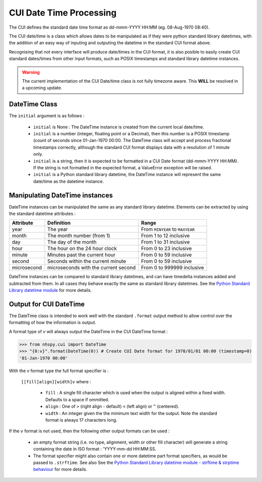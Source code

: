 ========================
CUI Date Time Processing
========================

The CUI defines the standard date time format as dd-mmm-YYYY HH:MM (eg. 08-Aug-1970 08:40).

The CUI date/time is a class which allows dates to be manipulated as if they were python standard library datetimes, with the addition of an easy way of inputing and outputing the datetime in the standard CUI format above.

Recognising that not every interface will produce date/times in the CUI format, it is also posible to easily create CUI standard dates/times from other input formats, such as POSIX timestamps and standard library datetime instances.

.. warning::

  The current implementation of the CUI Date/time class is not fully timezone aware. This **WILL** be resolved in a upcoming update.


DateTime Class
--------------

.. py:function:: nhspy.cui.DateTime( initial=None )

The ``initial`` argument is as follows :

    - ``initial`` is None : The DateTime instance is created from the current local date/time.
    - ``initial`` is a number (integer, floating point or a Decimal), then this number is a POSIX timestamp (count of seconds since 01-Jan-1970 00:00. The DateTime class will accept and process fractional timestamps correctly, although the standard CUI format displays data with a resolution of 1 minute only.
    - ``initial`` is a string, then it is expected to be formatted in a CUI Date format (dd-mmm-YYYY HH:MM). If the string is not formatted in the expected format, a ValueError exception will be raised.
    - ``initial`` is a Python standard library datetime, the DateTime instance will represent the same date/time as the datetime instance.

Manipulating DateTime instances
-------------------------------

DateTime instances can be manipulated the same as any standard library datetime. Elements can be extracted by using the standard datetime attributes :

+-----------------+-----------------------------------------+---------------------------------+
| Attribute       | Definition                              | Range                           |
+=================+=========================================+=================================+
| year            | The year                                | From ``MINYEAR`` to ``MAXYEAR`` |
+-----------------+-----------------------------------------+---------------------------------+
| month           | The month number (from 1)               | From 1 to 12 inclusive          |
+-----------------+-----------------------------------------+---------------------------------+
| day             | The day of the month                    | From 1 to 31 inclusive          |
+-----------------+-----------------------------------------+---------------------------------+
| hour            | The hour on the 24 hour clock           | From 0 to 23 inclusive          |
+-----------------+-----------------------------------------+---------------------------------+
| minute          | Minutes past the current hour           | From 0 to 59 inclusive          |
+-----------------+-----------------------------------------+---------------------------------+
| second          | Seconds within the current minute       | From 0 to 59 inclusive          |
+-----------------+-----------------------------------------+---------------------------------+
| microsecond     | microseconds with the current second    | From 0 to 999999 inclusive      |
+-----------------+-----------------------------------------+---------------------------------+

DateTime instances can be compared to standard library datetimes, and can have timedelta instances added and subtracted from them. In all cases they behave exactly the same as standard library datetimes. See the `Python Standard Library datetime module`_ for more details.

.. _`Python Standard Library datetime module`: https://docs.python.org/2.7/library/datetime.html

Output for CUI DateTime
-----------------------

The DateTime class is intended to work well with the standard ``.format`` output method to allow
control over the formatting of how the information is output.

A format type of `v` will always output the DateTime in the CUI DateTime format :

.. code-block:: Python

    >>> from nhspy.cui import DateTime
    >>> "{0:v}".format(DateTime(0)) # Create CUI Date format for 1970/01/01 00:00 (timestamp=0)
    '01-Jan-1970 00:00'

With the `v` format type the full format specifier is :

    ``[[fill]align][width]v`` where :

      - ``fill`` : A single fill character which is used when the output is aligned within a fixed width. Defaults to a space if ommitted.
      - ``align`` : One of ``>`` (right align - default) ``<`` (left align) or ``^`` (centered).
      - ``width`` : An integer given the the minimum text width for the output. Note the standard format is always 17 characters long.

If the ``v`` format is not used, then the following other output formats can be used :

    - an empty format string (i.e. no type, alignment, width or other fill character) will generate a string containing the date in ISO format : 'YYYY-mm-dd HH:MM:SS.
    - The format specifier might also contain one or more datetime part format specifiers, as would be passed to ``.strftime``. See also See the `Python Standard Library datetime module - strftime & strptime behaviour`_ for more details.

.. _`Python Standard Library datetime module - strftime & strptime behaviour`: https://docs.python.org/2.7/library/datetime.html?highlight=datetime.__format__#strftime-strptime-behavior
